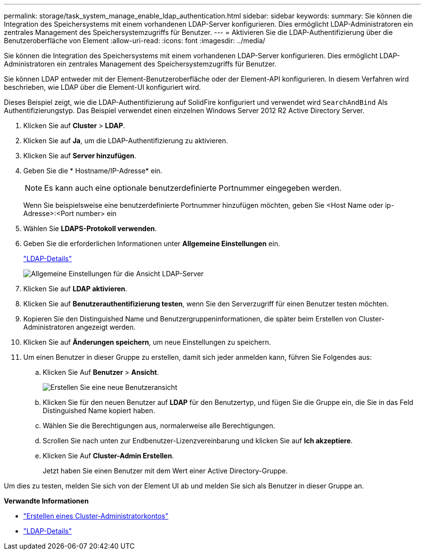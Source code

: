 ---
permalink: storage/task_system_manage_enable_ldap_authentication.html 
sidebar: sidebar 
keywords:  
summary: Sie können die Integration des Speichersystems mit einem vorhandenen LDAP-Server konfigurieren. Dies ermöglicht LDAP-Administratoren ein zentrales Management des Speichersystemzugriffs für Benutzer. 
---
= Aktivieren Sie die LDAP-Authentifizierung über die Benutzeroberfläche von Element
:allow-uri-read: 
:icons: font
:imagesdir: ../media/


[role="lead"]
Sie können die Integration des Speichersystems mit einem vorhandenen LDAP-Server konfigurieren. Dies ermöglicht LDAP-Administratoren ein zentrales Management des Speichersystemzugriffs für Benutzer.

Sie können LDAP entweder mit der Element-Benutzeroberfläche oder der Element-API konfigurieren. In diesem Verfahren wird beschrieben, wie LDAP über die Element-UI konfiguriert wird.

Dieses Beispiel zeigt, wie die LDAP-Authentifizierung auf SolidFire konfiguriert und verwendet wird `SearchAndBind` Als Authentifizierungstyp. Das Beispiel verwendet einen einzelnen Windows Server 2012 R2 Active Directory Server.

. Klicken Sie auf *Cluster* > *LDAP*.
. Klicken Sie auf *Ja*, um die LDAP-Authentifizierung zu aktivieren.
. Klicken Sie auf *Server hinzufügen*.
. Geben Sie die * Hostname/IP-Adresse* ein.
+

NOTE: Es kann auch eine optionale benutzerdefinierte Portnummer eingegeben werden.

+
Wenn Sie beispielsweise eine benutzerdefinierte Portnummer hinzufügen möchten, geben Sie <Host Name oder ip-Adresse>:<Port number> ein

. Wählen Sie *LDAPS-Protokoll verwenden*.
. Geben Sie die erforderlichen Informationen unter *Allgemeine Einstellungen* ein.
+
link:reference_system_manage_ldap_details.md#["LDAP-Details"]

+
image::../media/element_new_ldap_servers.jpg[Allgemeine Einstellungen für die Ansicht LDAP-Server]

. Klicken Sie auf *LDAP aktivieren*.
. Klicken Sie auf *Benutzerauthentifizierung testen*, wenn Sie den Serverzugriff für einen Benutzer testen möchten.
. Kopieren Sie den Distinguished Name und Benutzergruppeninformationen, die später beim Erstellen von Cluster-Administratoren angezeigt werden.
. Klicken Sie auf *Änderungen speichern*, um neue Einstellungen zu speichern.
. Um einen Benutzer in dieser Gruppe zu erstellen, damit sich jeder anmelden kann, führen Sie Folgendes aus:
+
.. Klicken Sie Auf *Benutzer* > *Ansicht*.
+
image::../media/element_new_cluster_admin.jpg[Erstellen Sie eine neue Benutzeransicht]

.. Klicken Sie für den neuen Benutzer auf *LDAP* für den Benutzertyp, und fügen Sie die Gruppe ein, die Sie in das Feld Distinguished Name kopiert haben.
.. Wählen Sie die Berechtigungen aus, normalerweise alle Berechtigungen.
.. Scrollen Sie nach unten zur Endbenutzer-Lizenzvereinbarung und klicken Sie auf *Ich akzeptiere*.
.. Klicken Sie Auf *Cluster-Admin Erstellen*.
+
Jetzt haben Sie einen Benutzer mit dem Wert einer Active Directory-Gruppe.





Um dies zu testen, melden Sie sich von der Element UI ab und melden Sie sich als Benutzer in dieser Gruppe an.

*Verwandte Informationen*

* link:concept_system_manage_manage_cluster_administrator_users.html#create_cluster_admin_account["Erstellen eines Cluster-Administratorkontos"]
* link:concept_system_manage_manage_ldap.html#view_ldap_details["LDAP-Details"]

